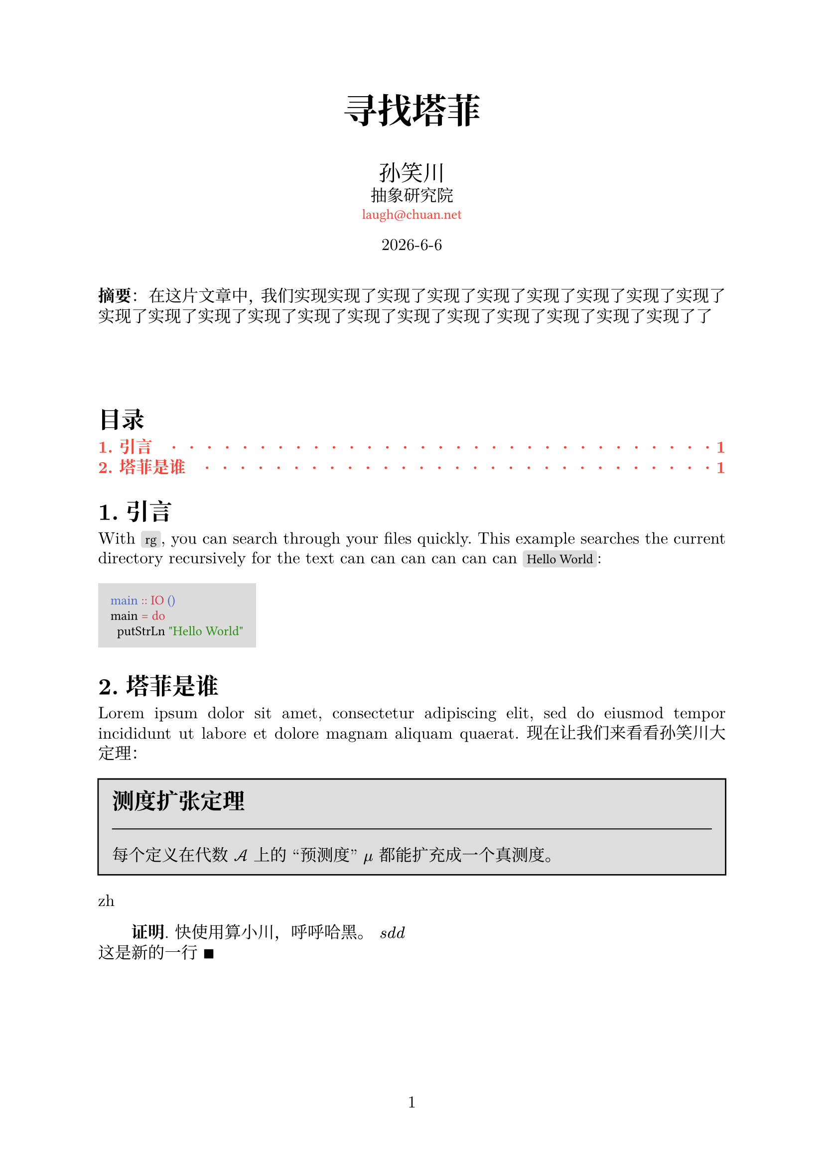 // 著者：     秦宇轩 (Qin Yuxuan)
// 最后修改：  2024年 05月 18日 星期六 21:26:35 CST
// 协议：     MIT Liscense
//
// 这是模板文件，详见函数 `conf`，配置相关条目前一律加全大写
// 的函数名，以便查找。
// 费解的配置一律加注释。

#let conf(
  lang: [],
  title: none,
  authors: (),
  date: datetime.today(),
  abstract: [],
  keywords: (),
  doc
) = {
  // TEXT
  set text(
  font: ("New Computer Modern", "Noto Serif CJK SC"),
  size: 12pt,
  lang: lang)  // Depends on the `lang` argument you pass

  // PAGE
  set page(
  paper: "a4",
  numbering: "1")
  
  // PARAGRAPH
  set par(
  justify: true,  // Justify every line, so sentence won't pill out
  leading: 0.5em,  // Space between each line
  first-line-indent: if lang == "zh" {2em} else {1em})  
  set heading(numbering: "1.")  // Sections' number

  // CODE MODE
  show raw: set text(font: "Fira Code")  // font
  show raw.where(block: true): block.with(  // code block
    fill: luma(220),  // background color
    inset: 9pt)  // distance between text and the edge
  show raw.where(block: false): box.with(  // inline
    fill: luma(220),
    inset: (x: 3pt, y: 0pt),
    outset: (y: 3pt),
    radius: 2pt)

  // LINK
  show link: it => text(red, font: "Fira Code", size: 10pt)[#it]
  
/*-----------------------------------------------------*/
/*-----------------------------------------------------*/
/*--------------- DEFINE FUNCTION BEGIN ---------------*/
/*-----------------------------------------------------*/
/*-----------------------------------------------------*/

  // PROOF


/* --------------------------------------------------- */
/* --------------------------------------------------- */
/* ----------------- Docuemnt Begin ------------------ */
/* --------------------------------------------------- */
/* --------------------------------------------------- */



  set align(center)
  text(25pt)[*#title*]
  
  let count = authors.len()
  let ncols = calc.min(count, 3)
  grid(
    columns: (1fr,) * ncols,
    row-gutter: 24pt,
    ..authors.map(author => [
      #text(size: 16pt)[#author.name]\
      #author.affiliation \
      #link("mailto:" + author.email)
    ]),
  )

  [#date.year()-#date.month()-#date.day()\ ]
  [
    \
  ]
  set align(left)
 
  if lang == "zh" {
    par(first-line-indent: 0em)[*摘要*： #abstract]
  } else {
    [*Abstract*: #abstract]
  }
  

  // outline 
  show outline.entry: it => {
    if it.level == 1 {  
      strong(text(red)[#it])
    } else {
      text(red)[#it]
    }
  }

  [
    \
    \
    \
  ]

  outline(
  indent: auto,
  fill: repeat("  ·  "),
  depth: 2
  )



  doc

}


#show: doc => conf(
  lang: "zh",
  title: "寻找塔菲",
  authors: (
    (
      name: "孙笑川",
      affiliation: "抽象研究院",
      email: "laugh@chuan.net"
    ),
  ),
  abstract: [在这片文章中，我们实现实现了实现了实现了实现了实现了实现了实现了实现了实现了实现了实现了实现了实现了实现了实现了实现了实现了实现了实现了实现了了],
  doc
)


#let thm(title: [], content) = block(
  fill: silver, 
  inset: 10pt,
  stroke: black)[
    #text(size: 16pt)[*#title*]\
    #line(length: 100%, stroke: 0.7pt)
    #content
  ]



= 引言
With `rg`, you can search through your files quickly.
This example searches the current directory recursively
for the text  can can can can can can  `Hello World`:

```hs
main :: IO ()
main = do
  putStrLn "Hello World"
```
= 塔菲是谁
#lorem(20) 现在让我们来看看孙笑川大定理：


#set quote(block: true)
#thm(title: "测度扩张定理")[
  每个定义在代数 $cal(A)$ 上的 “预测度” $mu$ 都能扩充成一个真测度。 
]
#let lang = context text.lang

#lang
 
#let proof(content) = [
  #if lang != "zh" {
    [*证明*.
    #content $qed$]
  } else {
    [*Proof*.
    #content $qed$]
  }
]

#proof[
  快使用算小川，呼呼哈黑。
  $s d d $\
  这是新的一行 
]